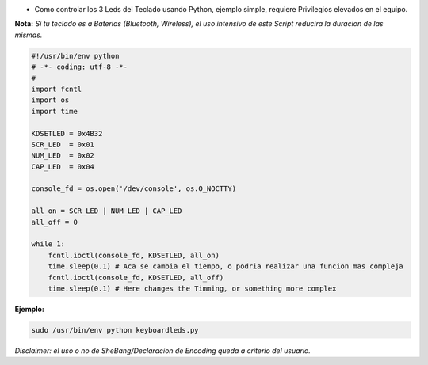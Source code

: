 .. title: Keyboard Leds Demo


* Como controlar los 3 Leds del Teclado usando Python, ejemplo simple, requiere Privilegios elevados en el equipo.

**Nota:** *Si tu teclado es a Baterias (Bluetooth, Wireless), el uso intensivo de este Script reducira la duracion de las mismas.*

.. code-block:: python

    #!/usr/bin/env python
    # -*- coding: utf-8 -*-
    #
    import fcntl
    import os
    import time

    KDSETLED = 0x4B32
    SCR_LED  = 0x01
    NUM_LED  = 0x02
    CAP_LED  = 0x04

    console_fd = os.open('/dev/console', os.O_NOCTTY)

    all_on = SCR_LED | NUM_LED | CAP_LED
    all_off = 0

    while 1:
        fcntl.ioctl(console_fd, KDSETLED, all_on)
        time.sleep(0.1) # Aca se cambia el tiempo, o podria realizar una funcion mas compleja
        fcntl.ioctl(console_fd, KDSETLED, all_off)
        time.sleep(0.1) # Here changes the Timming, or something more complex


**Ejemplo:**

.. code-block:: bash

   sudo /usr/bin/env python keyboardleds.py

*Disclaimer: el uso o no de SheBang/Declaracion de Encoding queda a criterio del usuario.*


